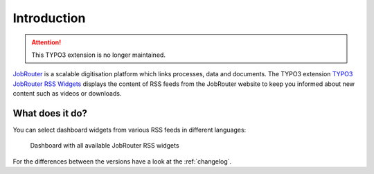 .. _introduction:

============
Introduction
============

.. attention::
   This TYPO3 extension is no longer maintained.

`JobRouter <https://www.jobrouter.com/>`_ is a scalable digitisation platform
which links processes, data and documents. The TYPO3 extension `TYPO3 JobRouter
RSS Widgets <https://github.com/brotkrueml/typo3-jobrouter-rss-widgets>`_
displays the content of RSS feeds from the JobRouter website to keep you
informed about new content such as videos or downloads.


What does it do?
================

You can select dashboard widgets from various RSS feeds in different languages:

.. figure:: _images/widgets-overview.jpg
   :alt: Dashboard with all available JobRouter RSS widgets

   Dashboard with all available JobRouter RSS widgets

For the differences between the versions have a look at the :ref:`changelog`.
